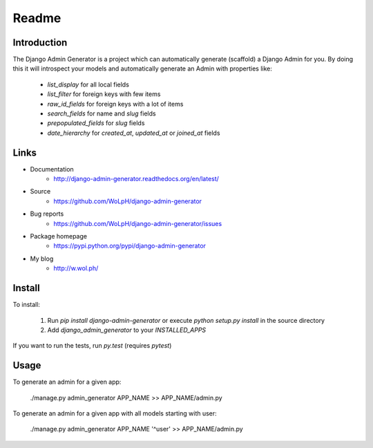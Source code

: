 Readme
======

Introduction
------------

.. image:: https://travis-ci.org/WoLpH/django-admin-generator.svg?branch=master
    :alt: Test Status
    :target: https://travis-ci.org/WoLpH/django-admin-generator

.. image:: https://coveralls.io/repos/WoLpH/django-admin-generator/badge.svg?branch=master
    :alt: Coverage Status
    :target: https://coveralls.io/r/WoLpH/django-admin-generator?branch=master

The Django Admin Generator is a project which can automatically generate
(scaffold) a Django Admin for you. By doing this it will introspect your
models and automatically generate an Admin with properties like:

 - `list_display` for all local fields
 - `list_filter` for foreign keys with few items
 - `raw_id_fields` for foreign keys with a lot of items
 - `search_fields` for name and `slug` fields
 - `prepopulated_fields` for `slug` fields
 - `date_hierarchy` for `created_at`, `updated_at` or `joined_at` fields

Links
-----

* Documentation
    - http://django-admin-generator.readthedocs.org/en/latest/
* Source
    - https://github.com/WoLpH/django-admin-generator
* Bug reports 
    - https://github.com/WoLpH/django-admin-generator/issues
* Package homepage
    - https://pypi.python.org/pypi/django-admin-generator
* My blog
    - http://w.wol.ph/

Install
-------

To install:

 1. Run `pip install django-admin-generator` or execute `python setup.py install` in the source directory
 2. Add `django_admin_generator` to your `INSTALLED_APPS`
 
If you want to run the tests, run `py.test` (requires `pytest`)

Usage
-----

To generate an admin for a given app:

    ./manage.py admin_generator APP_NAME >> APP_NAME/admin.py

To generate an admin for a given app with all models starting with user:

    ./manage.py admin_generator APP_NAME '^user' >> APP_NAME/admin.py


